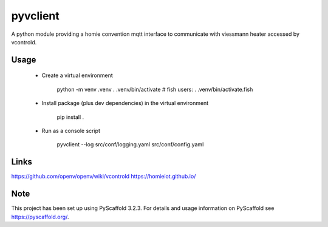 =========
pyvclient
=========

A python module providing a homie convention mqtt interface to communicate with viessmann heater accessed by vcontrold.

Usage
=====

    - Create a virtual environment

        python -m venv .venv
        . .venv/bin/activate
        # fish users: . .venv/bin/activate.fish

    - Install package (plus dev dependencies) in the virtual environment

        pip install .

    - Run as a console script

        pyvclient --log src/conf/logging.yaml src/conf/config.yaml

Links
=====
https://github.com/openv/openv/wiki/vcontrold
https://homieiot.github.io/

Note
====

This project has been set up using PyScaffold 3.2.3. For details and usage
information on PyScaffold see https://pyscaffold.org/.
